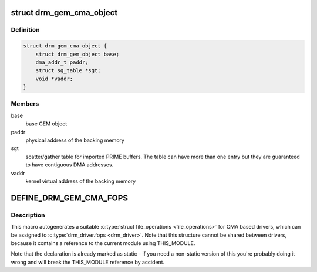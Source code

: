 .. -*- coding: utf-8; mode: rst -*-
.. src-file: include/drm/drm_gem_cma_helper.h

.. _`drm_gem_cma_object`:

struct drm_gem_cma_object
=========================

.. c:type:: struct drm_gem_cma_object

    GEM object backed by CMA memory allocations

.. _`drm_gem_cma_object.definition`:

Definition
----------

.. code-block:: c

    struct drm_gem_cma_object {
        struct drm_gem_object base;
        dma_addr_t paddr;
        struct sg_table *sgt;
        void *vaddr;
    }

.. _`drm_gem_cma_object.members`:

Members
-------

base
    base GEM object

paddr
    physical address of the backing memory

sgt
    scatter/gather table for imported PRIME buffers. The table can have
    more than one entry but they are guaranteed to have contiguous
    DMA addresses.

vaddr
    kernel virtual address of the backing memory

.. _`define_drm_gem_cma_fops`:

DEFINE_DRM_GEM_CMA_FOPS
=======================

.. c:function::  DEFINE_DRM_GEM_CMA_FOPS( name)

    macro to generate file operations for CMA drivers

    :param  name:
        name for the generated structure

.. _`define_drm_gem_cma_fops.description`:

Description
-----------

This macro autogenerates a suitable \ :c:type:`struct file_operations <file_operations>`\  for CMA based
drivers, which can be assigned to \ :c:type:`drm_driver.fops <drm_driver>`\ . Note that this structure
cannot be shared between drivers, because it contains a reference to the
current module using THIS_MODULE.

Note that the declaration is already marked as static - if you need a
non-static version of this you're probably doing it wrong and will break the
THIS_MODULE reference by accident.

.. This file was automatic generated / don't edit.

